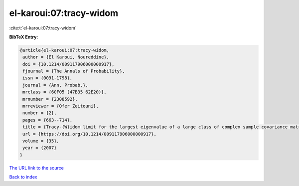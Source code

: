 el-karoui:07:tracy-widom
========================

:cite:t:`el-karoui:07:tracy-widom`

**BibTeX Entry:**

.. code-block:: bibtex

   @article{el-karoui:07:tracy-widom,
    author = {El Karoui, Noureddine},
    doi = {10.1214/009117906000000917},
    fjournal = {The Annals of Probability},
    issn = {0091-1798},
    journal = {Ann. Probab.},
    mrclass = {60F05 (47B35 62E20)},
    mrnumber = {2308592},
    mrreviewer = {Ofer Zeitouni},
    number = {2},
    pages = {663--714},
    title = {Tracy-{W}idom limit for the largest eigenvalue of a large class of complex sample covariance matrices},
    url = {https://doi.org/10.1214/009117906000000917},
    volume = {35},
    year = {2007}
   }
`The URL link to the source <ttps://doi.org/10.1214/009117906000000917}>`_


`Back to index <../By-Cite-Keys.html>`_
